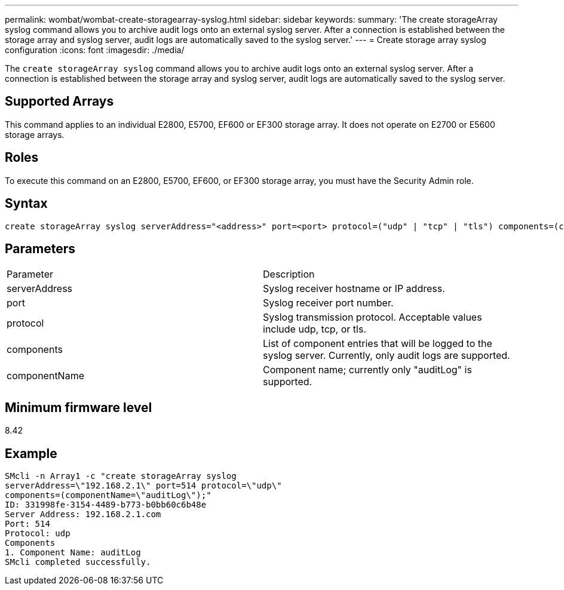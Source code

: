 ---
permalink: wombat/wombat-create-storagearray-syslog.html
sidebar: sidebar
keywords: 
summary: 'The create storageArray syslog command allows you to archive audit logs onto an external syslog server. After a connection is established between the storage array and syslog server, audit logs are automatically saved to the syslog server.'
---
= Create storage array syslog configuration
:icons: font
:imagesdir: ./media/

[.lead]
The `create storageArray syslog` command allows you to archive audit logs onto an external syslog server. After a connection is established between the storage array and syslog server, audit logs are automatically saved to the syslog server.

== Supported Arrays

This command applies to an individual E2800, E5700, EF600 or EF300 storage array. It does not operate on E2700 or E5600 storage arrays.

== Roles

To execute this command on an E2800, E5700, EF600, or EF300 storage array, you must have the Security Admin role.

== Syntax

----

create storageArray syslog serverAddress="<address>" port=<port> protocol=("udp" | "tcp" | "tls") components=(componentName=("auditLog") ...)
----

== Parameters

|===
| Parameter| Description
a|
serverAddress
a|
Syslog receiver hostname or IP address.
a|
port
a|
Syslog receiver port number.
a|
protocol
a|
Syslog transmission protocol. Acceptable values include udp, tcp, or tls.
a|
components
a|
List of component entries that will be logged to the syslog server. Currently, only audit logs are supported.
a|
componentName
a|
Component name; currently only "auditLog" is supported.
|===

== Minimum firmware level

8.42

== Example

----
SMcli -n Array1 -c "create storageArray syslog
serverAddress=\"192.168.2.1\" port=514 protocol=\"udp\"
components=(componentName=\"auditLog\");"
ID: 331998fe-3154-4489-b773-b0bb60c6b48e
Server Address: 192.168.2.1.com
Port: 514
Protocol: udp
Components
1. Component Name: auditLog
SMcli completed successfully.
----
